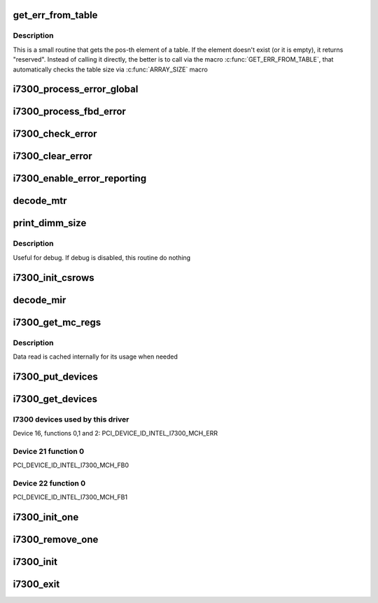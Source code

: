 .. -*- coding: utf-8; mode: rst -*-
.. src-file: drivers/edac/i7300_edac.c

.. _`get_err_from_table`:

get_err_from_table
==================

.. c:function:: const char *get_err_from_table(const char  *table[], int size, int pos)

    Gets the error message from a table

    :param const char  \*table:
        table name (array of char \*)

    :param int size:
        number of elements at the table

    :param int pos:
        position of the element to be returned

.. _`get_err_from_table.description`:

Description
-----------

This is a small routine that gets the pos-th element of a table. If the
element doesn't exist (or it is empty), it returns "reserved".
Instead of calling it directly, the better is to call via the macro
\ :c:func:`GET_ERR_FROM_TABLE`\ , that automatically checks the table size via
\ :c:func:`ARRAY_SIZE`\  macro

.. _`i7300_process_error_global`:

i7300_process_error_global
==========================

.. c:function:: void i7300_process_error_global(struct mem_ctl_info *mci)

    Retrieve the hardware error information from the hardware global error registers and sends it to dmesg

    :param struct mem_ctl_info \*mci:
        struct mem_ctl_info pointer

.. _`i7300_process_fbd_error`:

i7300_process_fbd_error
=======================

.. c:function:: void i7300_process_fbd_error(struct mem_ctl_info *mci)

    Retrieve the hardware error information from the FBD error registers and sends it via EDAC error API calls

    :param struct mem_ctl_info \*mci:
        struct mem_ctl_info pointer

.. _`i7300_check_error`:

i7300_check_error
=================

.. c:function:: void i7300_check_error(struct mem_ctl_info *mci)

    Calls the error checking subroutines

    :param struct mem_ctl_info \*mci:
        struct mem_ctl_info pointer

.. _`i7300_clear_error`:

i7300_clear_error
=================

.. c:function:: void i7300_clear_error(struct mem_ctl_info *mci)

    Clears the error registers

    :param struct mem_ctl_info \*mci:
        struct mem_ctl_info pointer

.. _`i7300_enable_error_reporting`:

i7300_enable_error_reporting
============================

.. c:function:: void i7300_enable_error_reporting(struct mem_ctl_info *mci)

    Enable the memory reporting logic at the hardware

    :param struct mem_ctl_info \*mci:
        struct mem_ctl_info pointer

.. _`decode_mtr`:

decode_mtr
==========

.. c:function:: int decode_mtr(struct i7300_pvt *pvt, int slot, int ch, int branch, struct i7300_dimm_info *dinfo, struct dimm_info *dimm)

    Decodes the MTR descriptor, filling the edac structs

    :param struct i7300_pvt \*pvt:
        pointer to the private data struct used by i7300 driver

    :param int slot:
        DIMM slot (0 to 7)

    :param int ch:
        Channel number within the branch (0 or 1)

    :param int branch:
        Branch number (0 or 1)

    :param struct i7300_dimm_info \*dinfo:
        Pointer to DIMM info where dimm size is stored

    :param struct dimm_info \*dimm:
        *undescribed*

.. _`print_dimm_size`:

print_dimm_size
===============

.. c:function:: void print_dimm_size(struct i7300_pvt *pvt)

    Prints dump of the memory organization

    :param struct i7300_pvt \*pvt:
        pointer to the private data struct used by i7300 driver

.. _`print_dimm_size.description`:

Description
-----------

Useful for debug. If debug is disabled, this routine do nothing

.. _`i7300_init_csrows`:

i7300_init_csrows
=================

.. c:function:: int i7300_init_csrows(struct mem_ctl_info *mci)

    Initialize the 'csrows' table within the mci control structure with the addressing of memory.

    :param struct mem_ctl_info \*mci:
        struct mem_ctl_info pointer

.. _`decode_mir`:

decode_mir
==========

.. c:function:: void decode_mir(int mir_no, u16 mir[MAX_MIR])

    Decodes Memory Interleave Register (MIR) info

    :param int mir_no:
        *undescribed*

    :param u16 mir:
        array with the MIR data cached on the driver

.. _`i7300_get_mc_regs`:

i7300_get_mc_regs
=================

.. c:function:: int i7300_get_mc_regs(struct mem_ctl_info *mci)

    Get the contents of the MC enumeration registers

    :param struct mem_ctl_info \*mci:
        struct mem_ctl_info pointer

.. _`i7300_get_mc_regs.description`:

Description
-----------

Data read is cached internally for its usage when needed

.. _`i7300_put_devices`:

i7300_put_devices
=================

.. c:function:: void i7300_put_devices(struct mem_ctl_info *mci)

    Release the PCI devices

    :param struct mem_ctl_info \*mci:
        struct mem_ctl_info pointer

.. _`i7300_get_devices`:

i7300_get_devices
=================

.. c:function:: int i7300_get_devices(struct mem_ctl_info *mci)

    Find and perform 'get' operation on the MCH's device/functions we want to reference for this driver

    :param struct mem_ctl_info \*mci:
        struct mem_ctl_info pointer

.. _`i7300_get_devices.i7300-devices-used-by-this-driver`:

I7300 devices used by this driver
---------------------------------

Device 16, functions 0,1 and 2:   PCI_DEVICE_ID_INTEL_I7300_MCH_ERR

.. _`i7300_get_devices.device-21-function-0`:

Device 21 function 0
--------------------

PCI_DEVICE_ID_INTEL_I7300_MCH_FB0

.. _`i7300_get_devices.device-22-function-0`:

Device 22 function 0
--------------------

PCI_DEVICE_ID_INTEL_I7300_MCH_FB1

.. _`i7300_init_one`:

i7300_init_one
==============

.. c:function:: int i7300_init_one(struct pci_dev *pdev, const struct pci_device_id *id)

    Probe for one instance of the device

    :param struct pci_dev \*pdev:
        struct pci_dev pointer

    :param const struct pci_device_id \*id:
        struct pci_device_id pointer - currently unused

.. _`i7300_remove_one`:

i7300_remove_one
================

.. c:function:: void i7300_remove_one(struct pci_dev *pdev)

    Remove the driver

    :param struct pci_dev \*pdev:
        struct pci_dev pointer

.. _`i7300_init`:

i7300_init
==========

.. c:function:: int i7300_init( void)

    Registers the driver

    :param  void:
        no arguments

.. _`i7300_exit`:

i7300_exit
==========

.. c:function:: void __exit i7300_exit( void)

    Unregisters the driver

    :param  void:
        no arguments

.. This file was automatic generated / don't edit.

